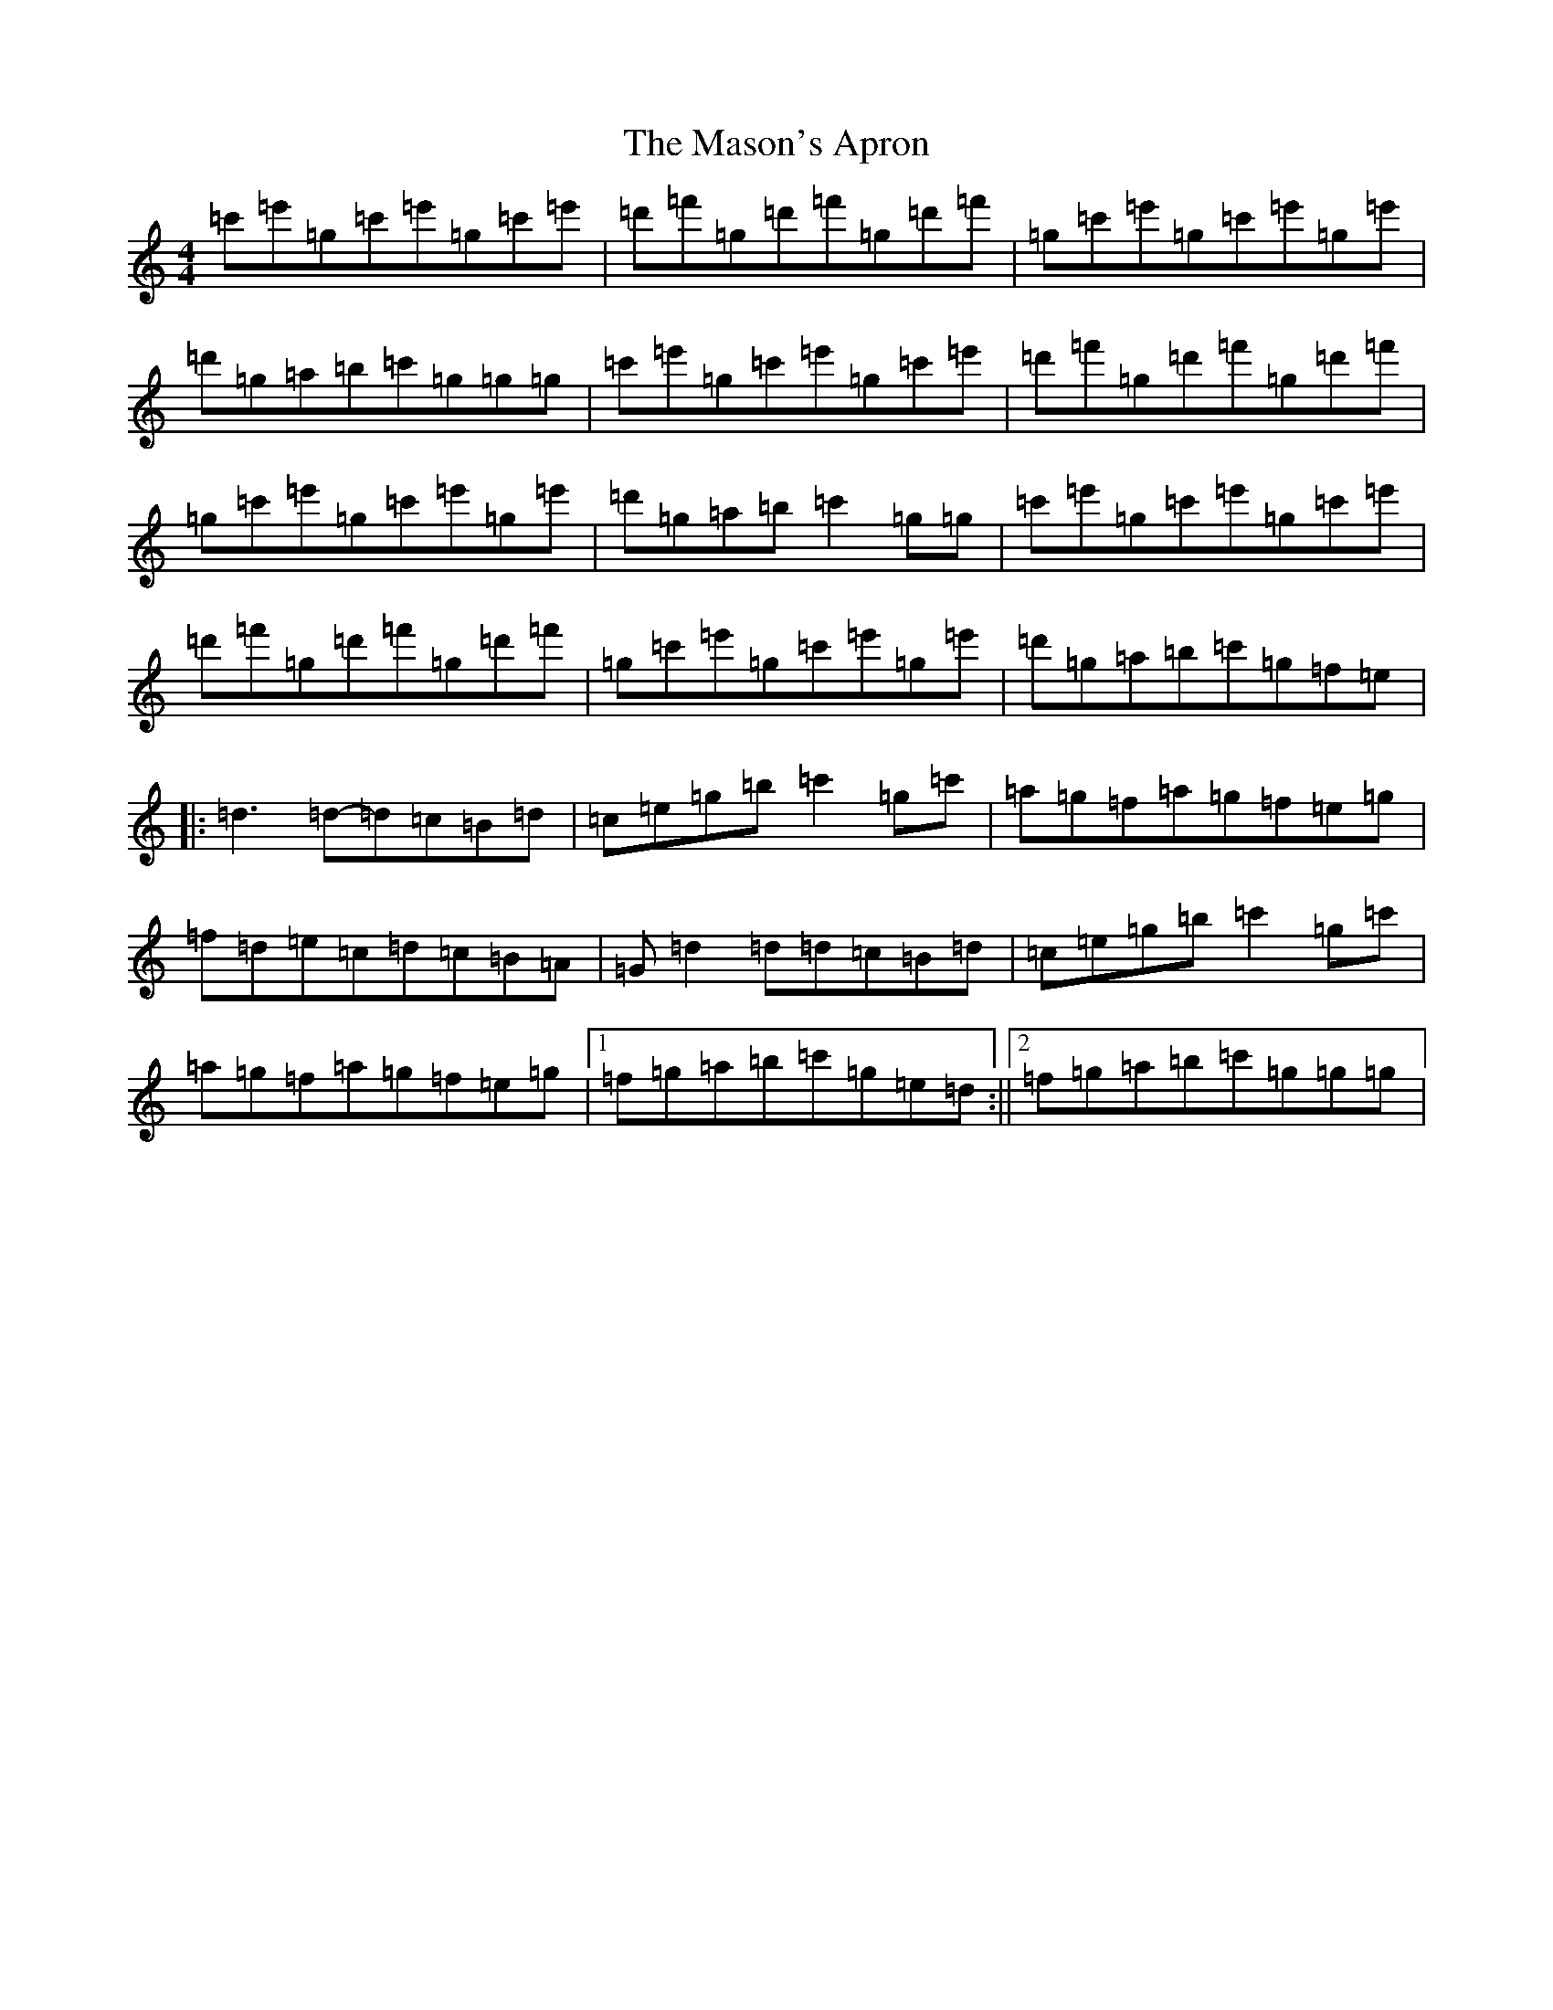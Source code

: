 X: 19843
T: Mason's Apron, The
S: https://thesession.org/tunes/74#setting12549
Z: A Major
R: reel
M: 4/4
L: 1/8
K: C Major
=c'=e'=g=c'=e'=g=c'=e'|=d'=f'=g=d'=f'=g=d'=f'|=g=c'=e'=g=c'=e'=g=e'|=d'=g=a=b=c'=g=g=g|=c'=e'=g=c'=e'=g=c'=e'|=d'=f'=g=d'=f'=g=d'=f'|=g=c'=e'=g=c'=e'=g=e'|=d'=g=a=b=c'2=g=g|=c'=e'=g=c'=e'=g=c'=e'|=d'=f'=g=d'=f'=g=d'=f'|=g=c'=e'=g=c'=e'=g=e'|=d'=g=a=b=c'=g=f=e|:=d3=d-=d=c=B=d|=c=e=g=b=c'2=g=c'|=a=g=f=a=g=f=e=g|=f=d=e=c=d=c=B=A|=G=d2=d=d=c=B=d|=c=e=g=b=c'2=g=c'|=a=g=f=a=g=f=e=g|1=f=g=a=b=c'=g=e=d:||2=f=g=a=b=c'=g=g=g|